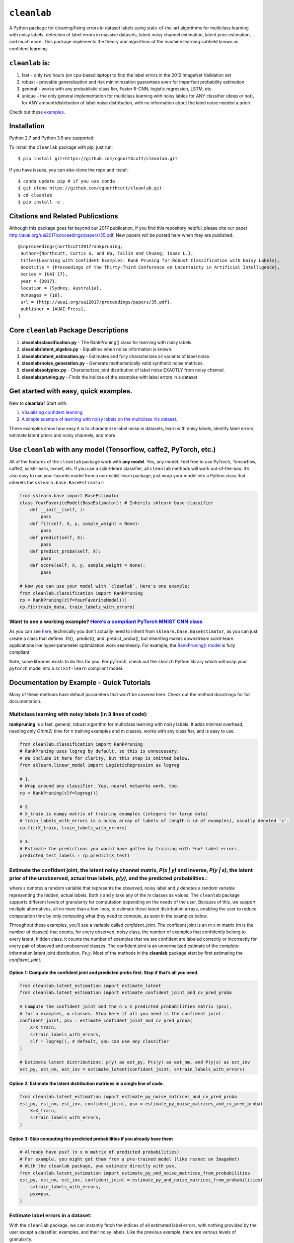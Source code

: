 ``cleanlab``
============

A Python package for cleaning/fixing errors in dataset labels using
state-of-the-art algorithms for multiclass learning with noisy labels,
detection of label errors in massive datasets, latent noisy channel
estimation, latent prior estimation, and much more. This package
implements the theory and algorithms of the machine learning subfield
known as confident learning.

``cleanlab`` is:
----------------

1. fast - only two hours (on cpu-based laptop) to find the label errors
   in the 2012 ImageNet Validation set
2. robust - provable generalization and risk minimimzation guarantees
   even for imperfect probability estimation
3. general - works with any probablistic classifier, Faster R-CNN,
   logistic regression, LSTM, etc.
4. unique - the only general implementation for multiclass learning with
   noisy lables for ANY classifier (deep or not), for ANY
   amount/distribution of label noise distribution, with no information
   about the label noise needed a priori.

Check out these `examples <examples>`__.

Installation
------------

Python 2.7 and Python 3.5 are supported.

To install the ``cleanlab`` package with pip, just run:

::

   $ pip install git+https://github.com/cgnorthcutt/cleanlab.git

If you have issues, you can also clone the repo and install:

::

   $ conda update pip # if you use conda
   $ git clone https://github.com/cgnorthcutt/cleanlab.git
   $ cd cleanlab
   $ pip install -e .

Citations and Related Publications
----------------------------------

Although this package goes far beyond our 2017 publication, if you find
this repository helpful, please cite our paper
http://auai.org/uai2017/proceedings/papers/35.pdf. New papers will be
posted here when they are published.

::

   @inproceedings{northcutt2017rankpruning,
    author={Northcutt, Curtis G. and Wu, Tailin and Chuang, Isaac L.},
    title={Learning with Confident Examples: Rank Pruning for Robust Classification with Noisy Labels},
    booktitle = {Proceedings of the Thirty-Third Conference on Uncertainty in Artificial Intelligence},
    series = {UAI'17},
    year = {2017},
    location = {Sydney, Australia},
    numpages = {10},
    url = {http://auai.org/uai2017/proceedings/papers/35.pdf},
    publisher = {AUAI Press},
   } 


Core ``cleanlab`` Package Descriptions
--------------------------------------

1. **cleanlab/classification.py** - The RankPruning() class for learning with noisy labels.
2. **cleanlab/latent_algebra.py** -	Equalities when noise information is known.
3. **cleanlab/latent_estimation.py** -	Estimates and fully characterizes all variants of label noise.
4. **cleanlab/noise_generation.py** - Generate mathematically valid synthetic noise matrices.
5. **cleanlab/polyplex.py** -	Characterizes joint distribution of label noise EXACTLY from noisy channel.
6. **cleanlab/pruning.py** - Finds the indices of the examples with label errors in a dataset.


Get started with easy, quick examples.
--------------------------------------

New to **cleanlab**? Start with:

1. `Visualizing confident
   learning <examples/visualizing_confident_learning.ipynb>`__
2. `A simple example of learning with noisy labels on the multiclass
   Iris dataset <examples/iris_simple_example.ipynb>`__.

These examples show how easy it is to characterize label noise in
datasets, learn with noisy labels, identify label errors, estimate
latent priors and noisy channels, and more.

.. ..

   <!---

   ## Automatically identify ~50 label errors in MNIST with cleanlab. [[link]](examples/finding_MNIST_label_errors).
   ![Image depicting label errors in MNIST train set.](https://raw.githubusercontent.com/cgnorthcutt/cleanlab/master/img/mnist_training_label_errors24_prune_by_noise_rate.png)
   Label errors of the original MNIST **train** dataset identified algorithmically using the rankpruning algorithm. Depicts the 24 least confident labels, ordered left-right, top-down by increasing self-confidence (probability of belonging to the given label), denoted conf in teal. The label with the largest predicted probability is in green. Overt errors are in red.

   ![Image depicting label errors in MNIST test set.](https://raw.githubusercontent.com/cgnorthcutt/cleanlab/master/img/mnist_test_label_errors8.png)
    Selected label errors in the MNIST **test** dataset ordered by increasing self-confidence (in teal).

   ## Automatically identify ~5k (of 50k) validation set label errors in ImageNet. [[link]](examples/finding_ImageNet_label_errors).
   ![Image depicting label errors in ImageNet validation set.](https://raw.githubusercontent.com/cgnorthcutt/cleanlab/master/img/imagenet_validation_label_errors_96_prune_by_noise_rate.jpg)
   Label errors in the 2012 ImageNet validation dataset identified automatically with cleanlab using a pre-trained resnet18. Displayed are the 96 least confident labels. We see that ImageNet contains numerous multi-label images, although it is used widely by the machine learning and vision communities as a single-label benchmark dataset.

   --->

Use ``cleanlab`` with any model (Tensorflow, caffe2, PyTorch, etc.)
-------------------------------------------------------------------

All of the features of the ``cleanlab`` package work with **any model**.
Yes, any model. Feel free to use PyTorch, Tensorflow, caffe2,
scikit-learn, mxnet, etc. If you use a scikit-learn classifier, all
``cleanlab`` methods will work out-of-the-box. It’s also easy to use
your favorite model from a non-scikit-learn package, just wrap your
model into a Python class that inherets the
``sklearn.base.BaseEstimator``:

.. code:: python

   from sklearn.base import BaseEstimator
   class YourFavoriteModel(BaseEstimator): # Inherits sklearn base classifier
       def __init__(self, ):
           pass
       def fit(self, X, y, sample_weight = None):
           pass
       def predict(self, X):
           pass
       def predict_proba(self, X):
           pass
       def score(self, X, y, sample_weight = None):
           pass
           
   # Now you can use your model with `cleanlab`. Here's one example:
   from cleanlab.classification import RankPruning
   rp = RankPruning(clf=YourFavoriteModel())
   rp.fit(train_data, train_labels_with_errors)

Want to see a working example? `Here’s a compliant PyTorch MNIST CNN class <https://github.com/cgnorthcutt/cleanlab/blob/master/cleanlab/models/mnist_pytorch.py#L28>`__
~~~~~~~~~~~~~~~~~~~~~~~~~~~~~~~~~~~~~~~~~~~~~~~~~~~~~~~~~~~~~~~~~~~~~~~~~~~~~~~~~~~~~~~~~~~~~~~~~~~~~~~~~~~~~~~~~~~~~~~~~~~~~~~~~~~~~~~~~~~~~~~~~~~~~~~~~~~~~~~~~~~~~~~~

As you can see
`here <https://github.com/cgnorthcutt/cleanlab/blob/master/cleanlab/models/mnist_pytorch.py#L28>`__,
technically you don’t actually need to inherit from
``sklearn.base.BaseEstimator``, as you can just create a class that
defines .fit(), .predict(), and .predict_proba(), but inheriting makes
downstream scikit-learn applications like hyper-parameter optimization
work seamlessly. For example, the `RankPruning()
model <https://github.com/cgnorthcutt/cleanlab/blob/master/cleanlab/classification.py#L48>`__
is fully compliant.

Note, some libraries exists to do this for you. For pyTorch, check out
the ``skorch`` Python library which will wrap your ``pytorch`` model
into a ``scikit-learn`` compliant model.

Documentation by Example - Quick Tutorials
------------------------------------------

Many of these methods have default parameters that won’t be covered
here. Check out the method docstrings for full documentation.

Multiclass learning with noisy labels (in **3** lines of code):
~~~~~~~~~~~~~~~~~~~~~~~~~~~~~~~~~~~~~~~~~~~~~~~~~~~~~~~~~~~~~~~

**rankpruning** is a fast, general, robust algorithm for multiclass
learning with noisy labels. It adds minimal overhead, needing only
*O(nm2)* time for n training examples and m classes, works with any
classifier, and is easy to use.

.. code:: python

   from cleanlab.classification import RankPruning
   # RankPruning uses logreg by default, so this is unnecessary. 
   # We include it here for clarity, but this step is omitted below.
   from sklearn.linear_model import LogisticRegression as logreg

   # 1.
   # Wrap around any classifier. Yup, neural networks work, too.
   rp = RankPruning(clf=logreg()) 

   # 2.
   # X_train is numpy matrix of training examples (integers for large data)
   # train_labels_with_errors is a numpy array of labels of length n (# of examples), usually denoted 's'.
   rp.fit(X_train, train_labels_with_errors) 

   # 3.
   # Estimate the predictions you would have gotten by training with *no* label errors.
   predicted_test_labels = rp.predict(X_test)

Estimate the confident joint, the latent noisy channel matrix, *P(s \| y)* and inverse, *P(y \| s)*, the latent prior of the unobserved, actual true labels, *p(y)*, and the predicted probabilities.:
~~~~~~~~~~~~~~~~~~~~~~~~~~~~~~~~~~~~~~~~~~~~~~~~~~~~~~~~~~~~~~~~~~~~~~~~~~~~~~~~~~~~~~~~~~~~~~~~~~~~~~~~~~~~~~~~~~~~~~~~~~~~~~~~~~~~~~~~~~~~~~~~~~~~~~~~~~~~~~~~~~~~~~~~~~~~~~~~~~~~~~~~~~~~~~~~~~

where *s* denotes a random variable that represents the observed, noisy
label and *y* denotes a random variable representing the hidden, actual
labels. Both *s* and *y* take any of the m classes as values. The
``cleanlab`` package supports different levels of granularity for
computation depending on the needs of the user. Because of this, we
support multiple alternatives, all no more than a few lines, to estimate
these latent distribution arrays, enabling the user to reduce
computation time by only computing what they need to compute, as seen in
the examples below.

Throughout these examples, you’ll see a variable called
*confident_joint*. The confident joint is an m x m matrix (m is the
number of classes) that counts, for every observed, noisy class, the
number of examples that confidently belong to every latent, hidden
class. It counts the number of examples that we are confident are
labeled correctly or incorrectly for every pair of obseved and
unobserved classes. The confident joint is an unnormalized estimate of
the complete-information latent joint distribution, *Ps,y*. Most of the
methods in the **cleanlab** package start by first estimating the
*confident_joint*.

Option 1: Compute the confident joint and predicted probs first. Stop if that’s all you need.
^^^^^^^^^^^^^^^^^^^^^^^^^^^^^^^^^^^^^^^^^^^^^^^^^^^^^^^^^^^^^^^^^^^^^^^^^^^^^^^^^^^^^^^^^^^^^

.. code:: python

   from cleanlab.latent_estimation import estimate_latent
   from cleanlab.latent_estimation import estimate_confident_joint_and_cv_pred_proba

   # Compute the confident joint and the n x m predicted probabilities matrix (psx),
   # for n examples, m classes. Stop here if all you need is the confident joint.
   confident_joint, psx = estimate_confident_joint_and_cv_pred_proba(
       X=X_train, 
       s=train_labels_with_errors,
       clf = logreg(), # default, you can use any classifier
   )

   # Estimate latent distributions: p(y) as est_py, P(s|y) as est_nm, and P(y|s) as est_inv
   est_py, est_nm, est_inv = estimate_latent(confident_joint, s=train_labels_with_errors)

Option 2: Estimate the latent distribution matrices in a single line of code.
^^^^^^^^^^^^^^^^^^^^^^^^^^^^^^^^^^^^^^^^^^^^^^^^^^^^^^^^^^^^^^^^^^^^^^^^^^^^^

.. code:: python

   from cleanlab.latent_estimation import estimate_py_noise_matrices_and_cv_pred_proba
   est_py, est_nm, est_inv, confident_joint, psx = estimate_py_noise_matrices_and_cv_pred_proba(
       X=X_train,
       s=train_labels_with_errors,
   )

Option 3: Skip computing the predicted probabilities if you already have them
^^^^^^^^^^^^^^^^^^^^^^^^^^^^^^^^^^^^^^^^^^^^^^^^^^^^^^^^^^^^^^^^^^^^^^^^^^^^^

.. code:: python

   # Already have psx? (n x m matrix of predicted probabilities)
   # For example, you might get them from a pre-trained model (like resnet on ImageNet)
   # With the cleanlab package, you estimate directly with psx.
   from cleanlab.latent_estimation import estimate_py_and_noise_matrices_from_probabilities
   est_py, est_nm, est_inv, confident_joint = estimate_py_and_noise_matrices_from_probabilities(
       s=train_labels_with_errors, 
       psx=psx,
   )

Estimate label errors in a dataset:
~~~~~~~~~~~~~~~~~~~~~~~~~~~~~~~~~~~

With the ``cleanlab`` package, we can instantly fetch the indices of all
estimated label errors, with nothing provided by the user except a
classifier, examples, and their noisy labels. Like the previous example,
there are various levels of granularity.

.. code:: python

   from cleanlab.pruning import get_noise_indices
   # We computed psx, est_inv, confident_joint in the previous example.
   label_errors = get_noise_indices(
       s=train_labels_with_errors, # required
       psx=psx, # required
       inverse_noise_matrix=est_inv, # not required, include to avoid recomputing
       confident_joint=confident_joint, # not required, include to avoid recomputing
   )

Estimate the latent joint probability distribution matrix of the noisy and true labels, *P(s,y)*:
~~~~~~~~~~~~~~~~~~~~~~~~~~~~~~~~~~~~~~~~~~~~~~~~~~~~~~~~~~~~~~~~~~~~~~~~~~~~~~~~~~~~~~~~~~~~~~~

There are two methods to compute *P(s,y)*, the complete-information
distribution matrix that captures the number of pairwise label flip
errors when multipled by the total number of examples as *n* P(s,y)*.

Method 1: Guarantees the rows of *P(s,y)* correctly sum to *p(s)*, by first computing *P(y \| s)*.
^^^^^^^^^^^^^^^^^^^^^^^^^^^^^^^^^^^^^^^^^^^^^^^^^^^^^^^^^^^^^^^^^^^^^^^^^^^^^^^^^^^^^^^^^^^^^^

This method occurs when hyperparameter prune_count_method =
‘inverse_nm_dot_s’ in RankPruning.fit() and get_noise_indices().

.. code:: python

   from cleanlab.util import value_counts
   # *p(s)* is the prior of the observed, noisy labels and an array of length m (# of classes)
   ps = value_counts(s) / float(len(s))
   # We computed est_inv (estimated inverse noise matrix) in the previous example (two above).
   psy = np.transpose(est_inv * ps) # Matrix of prob(s=l and y=k)

Method 2: Simplest. Compute by re-normalizing the confident joint. Rows won’t sum to *p(s)*
^^^^^^^^^^^^^^^^^^^^^^^^^^^^^^^^^^^^^^^^^^^^^^^^^^^^^^^^^^^^^^^^^^^^^^^^^^^^^^^^^^^^^^^^^^^

This method occurs when hyperparameter prune_count_method =
‘calibrate_confident_joint’ in RankPruning.fit() and
get_noise_indices().

.. code:: python

   from cleanlab.util import value_counts
   # *p(s)* is the prior of the observed, noisy labels and an array of length m (# of classes)
   ps = value_counts(s) / float(len(s))
   # We computed confident_joint in the previous example (two above).
   psy = confident_joint / float(confident_joint.sum()) # calibration, i.e. re-normalization

Generate valid, class-conditional, unformly random noisy channel matrices:
~~~~~~~~~~~~~~~~~~~~~~~~~~~~~~~~~~~~~~~~~~~~~~~~~~~~~~~~~~~~~~~~~~~~~~~~~~

.. code:: python

   # Generate a valid (necessary conditions for learnability are met) noise matrix for any trace > 1
   from cleanlab.noise_generation import generate_noise_matrix_from_trace
   noise_matrix = generate_noise_matrix_from_trace(
       K = number_of_classes, 
       trace = float_value_greater_than_1_and_leq_K,
       py = prior_of_y_actual_labels_which_is_just_an_array_of_length_K,
       frac_zero_noise_rates = float_from_0_to_1_controlling_sparsity,
   )

   # Check if a noise matrix is valid (necessary conditions for learnability are met)
   from cleanlab.noise_generation import noise_matrix_is_valid
   is_valid = noise_matrix_is_valid(noise_matrix, prior_of_y_which_is_just_an_array_of_length_K)

Support for numerous *weak supervision* and *learning with noisy labels* functionalities:
~~~~~~~~~~~~~~~~~~~~~~~~~~~~~~~~~~~~~~~~~~~~~~~~~~~~~~~~~~~~~~~~~~~~~~~~~~~~~~~~~~~~~~~~~

.. code:: python

   # Generate noisy labels using the noise_marix. Guarantees exact amount of noise in labels.
   from cleanlab.noise_generation import generate_noisy_labels
   s_noisy_labels = generate_noisy_labels(y_hidden_actual_labels, noise_matrix)

   # This package is a full of other useful methods for learning with noisy labels.
   # The tutorial stops here, but you don't have to. Inspect method docstrings for full docs.
   

The Polyplex
------------

The key to learning in the presence of label errors is estimating the joint distribution between the actual, hidden labels ‘*y*’ and the observed, noisy labels ‘*s*’. Using ``cleanlab`` and theory of confident learning, we can completely characterize the trace of the latent joint distribution, *trace(P(s,y))*, given *p(y)*, for any fraction of label errors, i.e. for any trace of the noisy channel, *trace(P(s|y))*.
~~~~~~~~~~~~~~~~~~~~~~~~~~~~~~~~~~~~~~~~~~~~~~~~~~~~~~~~~~~~~~~~~~~~~~~~~~~~~~~~~~~~~~~~~~~~~~~~~~~~~~~~~~~~~~~~~~~~~~~~~~~~~~~~~~~~~~~~~~~~~~~~~~~~~~~~~~~~~~~~~~~~~~~~~~~~~~~~~~~~~~~~~~~~~~~~~~~~~~~~~~~~~~~~~~~~~~~~~~~~~~~~~~~~~~~~~~~~~~~~~~~~~~~~~~~~~~~~~~~~~~~~~~~~~~~~~~~~~~~~~~~~~~~~~~~~~~~~~~~~~~~~~~~~~~~~~~~~~~~~~~~~~~~~~~~~~~~~~~~~~~~~~~~~~~~~~~~~~~~~~~~~~~~~~~~~~~~~~~~~~~~~~~~~~~~~~~~~~~~~~~~~~~~~~~~~~

You can check out how to do this yourself here: 1. `Drawing
Polyplices <examples/drawing_polyplices.ipynb>`__ 2. `Computing
Polyplices <cleanlab/polyplex.ipynb>`__
